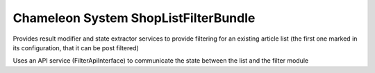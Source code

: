 Chameleon System ShopListFilterBundle
=====================================

Provides result modifier and state extractor services to provide filtering for an existing article list (the first one marked in its
configuration, that it can be post filtered)

Uses an API service (FilterApiInterface) to communicate the state between the list and the filter module